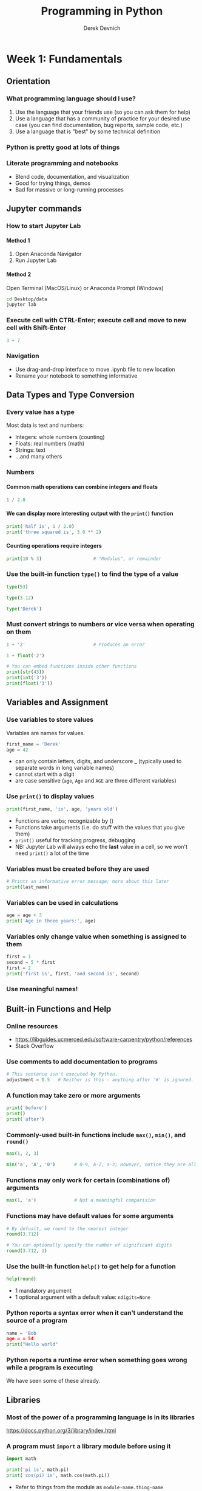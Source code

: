#+STARTUP: showall indent
#+OPTIONS: tex:t toc:nil H:6 ^:{}
#+ODT_STYLES_FILE: "/Users/gilgamesh/Google Drive/Templates/styles.xml"

#+TITLE: Programming in Python
#+AUTHOR: Derek Devnich

* Week 1: Fundamentals
** Orientation
*** What programming language should I use?
1. Use the language that your friends use (so you can ask them for help)
2. Use a language that has a community of practice for your desired use case (you can find documentation, bug reports, sample code, etc.)
3. Use a language that is "best" by some technical definition
*** Python is pretty good at lots of things
*** Literate programming and notebooks
- Blend code, documentation, and visualization
- Good for trying things, demos
- Bad for massive or long-running processes

** Jupyter commands
*** How to start Jupyter Lab
**** Method 1
1. Open Anaconda Navigator
2. Run Jupyter Lab
**** Method 2
Open Terminal (MacOS/Linux) or Anaconda Prompt (Windows)
#+BEGIN_SRC bash
cd Desktop/data
jupyter lab
#+END_SRC

*** Execute cell with CTRL-Enter; execute cell and move to new cell with Shift-Enter
#+BEGIN_SRC python
3 + 7
#+END_SRC

*** Navigation
- Use drag-and-drop interface to move .ipynb file to new location
- Rename your notebook to something informative

** Data Types and Type Conversion
*** Every value has a type
Most data is text and numbers:
- Integers: whole numbers (counting)
- Floats: real numbers (math)
- Strings: text
- ...and many others

*** Numbers
**** Common math operations can combine integers and floats
#+BEGIN_SRC python
1 / 2.0
#+END_SRC

**** We can display more interesting output with the ~print()~ function
#+BEGIN_SRC python
print('half is', 1 / 2.0)
print('three squared is', 3.0 ** 2)
#+END_SRC

**** Counting operations require integers
#+BEGIN_SRC python
print(10 % 3)                   # "Modulus", or remainder
#+END_SRC

*** Use the built-in function ~type()~ to find the type of a value
#+BEGIN_SRC python
type(53)
#+END_SRC

#+BEGIN_SRC python
type(3.12)
#+END_SRC

#+BEGIN_SRC python
type('Derek')
#+END_SRC

*** Must convert strings to numbers or vice versa when operating on them
#+BEGIN_SRC python
1 + '2'                         # Produces an error
#+END_SRC

#+BEGIN_SRC python
1 + float('2')
#+END_SRC

#+BEGIN_SRC python
# You can embed functions inside other functions
print(str(43))
print(int('3'))
print(float('3'))
#+END_SRC

** Variables and Assignment
*** Use variables to store values
Variables are names for values.
#+BEGIN_SRC python
first_name = 'Derek'
age = 42
#+END_SRC
- can only contain letters, digits, and underscore _ (typically used to separate words in long variable names)
- cannot start with a digit
- are case sensitive (~age~, ~Age~ and ~AGE~ are three different variables)

*** Use ~print()~ to display values
#+BEGIN_SRC python
print(first_name, 'is', age, 'years old')
#+END_SRC
- Functions are verbs; recognizable by ()
- Functions take arguments (i.e. do stuff with the values that you give them)
- ~print()~ useful for tracking progress, debugging
- NB: Jupyter Lab will always echo the *last* value in a cell, so we won't need ~print()~ a lot of the time

*** Variables must be created before they are used
#+BEGIN_SRC python
# Prints an informative error message; more about this later
print(last_name)
#+END_SRC

*** Variables can be used in calculations
#+BEGIN_SRC python
age = age + 3
print('Age in three years:', age)
#+END_SRC

*** Variables only change value when something is assigned to them
#+BEGIN_SRC python
first = 1
second = 5 * first
first = 2
print('first is', first, 'and second is', second)
#+END_SRC

*** Use meaningful names!

** Built-in Functions and Help
*** Online resources
- https://libguides.ucmerced.edu/software-carpentry/python/references
- Stack Overflow

*** Use comments to add documentation to programs
#+BEGIN_SRC python
# This sentence isn't executed by Python.
adjustment = 0.5   # Neither is this - anything after '#' is ignored.
#+END_SRC

*** A function may take zero or more arguments
#+BEGIN_SRC python
print('before')
print()
print('after')
#+END_SRC

*** Commonly-used built-in functions include ~max()~, ~min()~, and ~round()~
#+BEGIN_SRC python
max(1, 2, 3)
#+END_SRC

#+BEGIN_SRC python
min('a', 'A', '0')       # 0-9, A-Z, a-z; However, notice they are all strings!
#+END_SRC

*** Functions may only work for certain (combinations of) arguments
#+BEGIN_SRC python
max(1, 'a')              # Not a meaningful comparision
#+END_SRC

*** Functions may have default values for some arguments
#+BEGIN_SRC python
# By defualt, we round to the nearest integer
round(3.712)
#+END_SRC

#+BEGIN_SRC python
# You can optionally specify the number of significant digits
round(3.712, 1)
#+END_SRC

*** Use the built-in function ~help()~ to get help for a function
#+BEGIN_SRC python
help(round)
#+END_SRC
- 1 mandatory argument
- 1 optional argument with a default value: ~ndigits=None~

*** Python reports a syntax error when it can’t understand the source of a program
#+BEGIN_SRC python
name = 'Bob
age = = 54
print("Hello world"
#+END_SRC

*** Python reports a runtime error when something goes wrong while a program is executing
We have seen some of these already.

** Libraries
*** Most of the power of a programming language is in its libraries
https://docs.python.org/3/library/index.html
*** A program must ~import~ a library module before using it
#+BEGIN_SRC python
import math

print('pi is', math.pi)
print('cos(pi) is', math.cos(math.pi))
#+END_SRC
- Refer to things from the module as ~module-name.thing-name~
- Python uses "." to mean "part of" or "belongs to".

*** Use ~help()~ to learn about the contents of a library module
#+BEGIN_SRC python
help(math)                      # user friendly
#+END_SRC

#+BEGIN_SRC python
dir(math)                       # brief reminder, not user friendly
#+END_SRC

*** Import specific items from a library module to shorten programs.
You want to be careful with this. It's safer to keep the namespace.
#+BEGIN_SRC python
from math import cos, pi

print('cos(pi) is', cos(pi))
#+END_SRC

*** Create an alias for a library module when importing it to shorten programs
#+BEGIN_SRC python
import math as m

print('cos(pi) is', m.cos(m.pi))
#+END_SRC

** Lists
*** A list stores many values in a single structure
#+BEGIN_SRC python
pressures = [0.273, 0.275, 0.277, 0.275, 0.276]
print('pressures:', pressures)
print('length:', len(pressures))
#+END_SRC

*** Use an item’s index to fetch it from a list
#+BEGIN_SRC python
print('zeroth item of pressures:', pressures[0])
print('fourth item of pressures:', pressures[4])
#+END_SRC

*** Count backwards from the end with negative integers
#+BEGIN_SRC python
print('last item of pressures:', pressures[-1])
#+END_SRC

*** Use a slice to get a subset of the list
The subset syntax is ~[start:stop]~
#+BEGIN_SRC python
# Up to, but not including 3
print('first 3 items of pressures:', pressures[0:3])
#+END_SRC

*** Indexing beyond the end of the collection is an error
#+BEGIN_SRC python
pressures[20]
#+END_SRC

*** Lists’ values can be replaced by assigning to them
#+BEGIN_SRC python
pressures[0] = 0.265
print('pressures is now:', pressures)
#+END_SRC

*** Appending items to a list lengthens it
#+BEGIN_SRC python
primes = [2, 3, 5]
print('primes is initially:', primes)
primes.append(7)
print('primes has become:', primes)
#+END_SRC
- ~append()~ is a /method/ of lists. Methods are like functions, but they are tied to particular objects.
- Use ~object-name.method-name()~ to call methods
- Deliberately resembles the way we refer to things in a library
- We will meet other methods of lists as we go along; use ~help(list)~ for a preview.

*** Extend is similar to append, but allows you to merge two lists
#+BEGIN_SRC python
teen_primes = [11, 13, 17, 19]
middle_aged_primes = [37, 41, 43, 47]
print('primes is currently:', primes)
primes.extend(teen_primes)
print('primes has now become:', primes)
primes.append(middle_aged_primes)
print('primes has finally become:', primes)
#+END_SRC

*** Use del to remove items from a list entirely
#+BEGIN_SRC python
primes = [2, 3, 5, 7, 9]
print('primes before removing last item:', primes)
del primes[4]
print('primes after removing last item:', primes)
#+END_SRC

*** The empty list contains no values
Helpful for collecting values

*** Lists may contain values of different types
#+BEGIN_SRC python
location = ['latitude', 37.28306, 'N', 'longitude', 120.50778, 'W']
#+END_SRC

*** Strings can be indexed like lists
**** Use an index to get a single character from a string
Count from 0
#+BEGIN_SRC python
element = 'carbon'
element[0]
#+END_SRC

**** Use a slice to get a substring
#+BEGIN_SRC python
# Up to, but not including 3
sample = element[0:3]
print(sample)
#+END_SRC

**** Counting backwards
#+BEGIN_SRC python
element[-1]
#+END_SRC

**** Use the built-in function ~len()~ to find the length of a string
#+BEGIN_SRC python
len('carbon')                   # length is an integer
#+END_SRC

*** But! Character strings are immutable
#+BEGIN_SRC python
element[0] = 'C'
#+END_SRC

*** Python is full of analogies
- lists and strings
- lists and files

** For Loops
*** A ~for~ loop executes commands once for each value in a collection
"For each thing in this group, do these operations"
#+BEGIN_SRC python
for number in [2, 3, 5]:
    print(number)
#+END_SRC
- A for loop is made up of a collection, a loop variable, and a body
- The collection, *[2, 3, 5]*, is what the loop is being run on.
- The body, *print(number)*, specifies what to do for each value in the collection.
- The loop variable, *number*, is what changes for each iteration of the loop (i.e. the “current thing”)

*** The first line of the ~for~ loop must end with a colon, and the body must be indented
#+BEGIN_SRC python
# This produces an error
for number in [2, 3, 5]:
print(number)
#+END_SRC

#+BEGIN_SRC python
# So does this
firstName = "Jon"
  lastName = "Smith"
#+END_SRC

*** Loop variables can be called anything
#+BEGIN_SRC python
for kitten in [2, 3, 5]:
    print(kitten)
#+END_SRC
- It's just a placeholder

*** The body of a loop can contain many statements
#+BEGIN_SRC python
primes = [2, 3, 5]
for p in primes:
    squared = p ** 2
    cubed = p ** 3
    print(p, squared, cubed)
#+END_SRC

*** Use ~range()~ to iterate over a sequence of numbers
#+BEGIN_SRC python
for number in range(0, 3):
    print(number)
#+END_SRC
- range() produces numbers on demand (a "generator" function)
- useful for tracking progress

*** The Accumulator pattern turns many values into one
#+BEGIN_SRC python
# Sum the first 10 integers.
total = 0
for number in range(1, 11):
   total = total + number
print(total)
#+END_SRC

** Other containers
Dictionaries
Tuples
Sets

** Homework
*** Read the following help files:
#+BEGIN_SRC python
help('')
help([])
#+END_SRC
*** Try to find 2 ways to capitalize 'carbon'

* Week 2: Building programs
#+BEGIN_SRC python
#+END_SRC
** Conditionals
*** Use ~if~ statements to control whether or not a block of code is executed
An ~if~ statement (more properly called a conditional statement) controls whether some block of code is executed or not.
Structure is similar to a ~for~ statement:
  - First line opens with ~if~ and ends with a colon
  - Body containing one or more statements is indented (usually by 4 spaces)
#+BEGIN_SRC python
mass = 3.54
if mass > 3.0:
    print(mass, 'is large')

mass = 2.07
if mass > 3.0:
    print (mass, 'is large')
#+END_SRC

*** Conditionals are often used inside loops
Not much point using a conditional when we know the value (as above), but useful when we have a collection to process.
#+BEGIN_SRC python
masses = [3.54, 2.07, 9.22, 1.86, 1.71]
for m in masses:
    if m > 3.0:
        print(m, 'is large')
#+END_SRC

*** Use else to execute a block of code when an if condition is not true
~else~ can be used following an ~if~. This allows us to specify an alternative to execute when the if branch isn’t taken.
#+BEGIN_SRC python
masses = [3.54, 2.07, 9.22, 1.86, 1.71]
for m in masses:
    if m > 3.0:
        print(m, 'is large')
    else:
        print(m, 'is small')
#+END_SRC

*** Use ~elif~ to specify additional tests
May want to provide several alternative choices, each with its own test; use ~elif~ (short for “else if”) and a condition to specify these.
#+BEGIN_SRC python
masses = [3.54, 2.07, 9.22, 1.86, 1.71]
for m in masses:
    if m > 9.0:
        print(m, 'is HUGE')
    elif m > 3.0:
        print(m, 'is large')
    else:
        print(m, 'is small')
#+END_SRC
- Always associated with an ~if~.
- Must come before the ~else~ (which is the “catch all”).

*** Conditions are tested once, in order
Python steps through the branches of the conditional in order, testing each in turn.
Order matters!
#+BEGIN_SRC python
grade = 85
if grade >= 70:
    print('grade is C')
elif grade >= 80:
    print('grade is B')
elif grade >= 90:
    print('grade is A')
#+END_SRC

***  Use conditionals in a loop to “evolve” the values of variables
#+BEGIN_SRC python
velocity = 10.0
for i in range(5): # execute the loop 5 times
    print(i, ':', velocity)
    if velocity > 20.0:
        print('moving too fast')
        velocity = velocity - 5.0
    else:
        print('moving too slow')
        velocity = velocity + 10.0
print('final velocity:', velocity)
#+END_SRC

*** Compound Relations Using ~and~, ~or~, and Parentheses
Often, you want some combination of things to be true. You can combine relations within a conditional using ~and~ and ~or~. Continuing the example above, suppose you have:
#+BEGIN_SRC python
mass     = [ 3.54,  2.07,  9.22,  1.86,  1.71]
velocity = [10.00, 20.00, 30.00, 25.00, 20.00]

i = 0
for i in range(5):
    if mass[i] > 5 and velocity[i] > 20:
        print("Fast heavy object.  Duck!")
    elif mass[i] > 2 and mass[i] <= 5 and velocity[i] <= 20:
        print("Normal traffic")
    elif mass[i] <= 2 and velocity[i] <= 20:
        print("Slow light object.  Ignore it")
    else:
        print("Whoa!  Something is up with the data.  Check it")
#+END_SRC
- Use () to group subsets of conditions
- Aside: For a more natural way of working with many lists, look at ~zip()~

** Files
*** Generic file handling
**** string operators - split CSV line on comma
**** Editorial comment: Some files will require this kind of hand-crafted coding
*** "Processing small files" exercise from Conditionals
glob operator
*** File handling with Pandas

** Looping Over Data Sets

** Writing Functions
*** Break programs down into functions to make them easier to understand
- Human beings can only keep a few items in working memory at a time.
- Understand larger/more complicated ideas by understanding and combining pieces, e.g.:
  - Components in a machine.
  - Lemmas when proving theorems.
Functions serve the same purpose in programs:
  1. Encapsulate complexity so that we can treat it as a single “thing”.
  2. Enables re-use: Write one time, use many times.

*** Define a function using ~def~ with a name, parameters, and a block of code
#+BEGIN_SRC python
def print_greeting():
    print('Hello!')
#+END_SRC
- Begin the definition of a new function with ~def~, followed by the name of the function.
- Must obey the same rules as variable names.
- Parameters in parentheses; empty parentheses if the function doesn’t take any inputs.
- Colon, then an indented block of code

*** Defining a function does not run it
- Like assigning a value to a variable
- Must call the function to execute the code it contains.
#+BEGIN_SRC python
print_greeting()
#+END_SRC

*** Arguments in call are matched to parameters in definition
- Specify parameters when defining a function; these become variables when the function is executed
- By default (if you don’t name the arguments when calling the function) the arguments will be matched to parameters in the order the parameters are defined in the function.
#+BEGIN_SRC python
def print_date(year, month, day):
    joined = '/'.join([year, month, day])
    print(joined)

print_date(1871, 3, 19)
#+END_SRC

#+BEGIN_SRC python
# If you name the arguments you can specify any order
print_date(month=3, day=19, year=1871)
#+END_SRC

*** Functions may return a result to their caller using ~return~
- Use ~return ...~ to give a value back to the caller
- May occur anywhere in the function, but functions are easier to understand if return occurs:
  - At the start to handle special cases
  - At the very end, with a final result
- ~return~ ends the function's execution and /returns/ you to the code that originally called the function
#+BEGIN_SRC python
def average(values):
    "Return average of values, or None if no values are supplied."

    if len(values) == 0:
        return None
    return sum(values) / len(values)
#+END_SRC
- Docstring provides function help
- Use triple quotes if you need the docstring to span multiple lines: ~"""Like this"""~
- Here, the ~if~ statement "falls through" to the second ~return~ when ~values != 0~
- For maximum clarity, you could add ~else~ before the outer ~return~

#+BEGIN_SRC python
a = average([1, 3, 4])
print('average of actual values:', a)
#+END_SRC

#+BEGIN_SRC python
print('average of empty list:', average([]))
#+END_SRC

#+BEGIN_SRC python
# Every function returns something
result = print_date(1871, 3, 19)
print('result of call is:', result
#+END_SRC

** Optional
Checking performance
Dictionaries
List comprehensions
Exceptions
Paths as an example of increasing abstraction
Variable Scope
Programming Style

** Homework

* Week 3: Data manipulation with Pandas, stats with Statsmodels, ML with Scikit-Learn

** Reading Tabular Data into DataFrames

** Pandas DataFrames
shape , head, tail, info, describe
methods ("." means "belongs to")

** Batch processing, .py files, and editors

** Statsmodels
https://www.statsmodels.org/stable/index.html
** Scikit-Learn
*** Which estimator?
https://scikit-learn.org/stable/tutorial/machine_learning_map/index.html
https://scikit-learn.org/stable/_static/ml_map.png

** Editorial comments about ML
1. We already have statistics, so do the reading
2. Talk to a domain expert
3. Beware parameter mining
4. All software is beta software (at best)

* Week 4: Visualization with Pandas, Seaborn, and/or Matplotlib
** What does it mean to be Pythonic?
The seamy history of Python plotting

* Credits
- Plotting and Programming in Python: http://swcarpentry.github.io/python-novice-gapminder/
- Humanities Python Tour: https://github.com/elliewix/humanities-python-tour/blob/master/Two-Hour-Beginner-Tour.ipynb
- Programming with Python: https://swcarpentry.github.io/python-novice-inflammation/index.html



* COMMENT How to export this document to other formats
** Export to Open Office using Emacs Org mode (preferred)
#+BEGIN_EXAMPLE
M-x org-odt-export-to-odt
#+END_EXAMPLE
** Export to Markdown using Pandoc
#+BEGIN_SRC bash
pandoc README.org -o README.md
#+END_SRC
** Export to Microsoft Word using Pandoc
#+BEGIN_SRC bash
# The --reference-doc flag is optional; it provides fine-grained control
# over the appearance of the output document
pandoc README.org -t markdown | pandoc --no-highlight --reference-doc=/home/gilgamesh/Dropbox/custom-reference.docx -o README.docx
#+END_SRC
